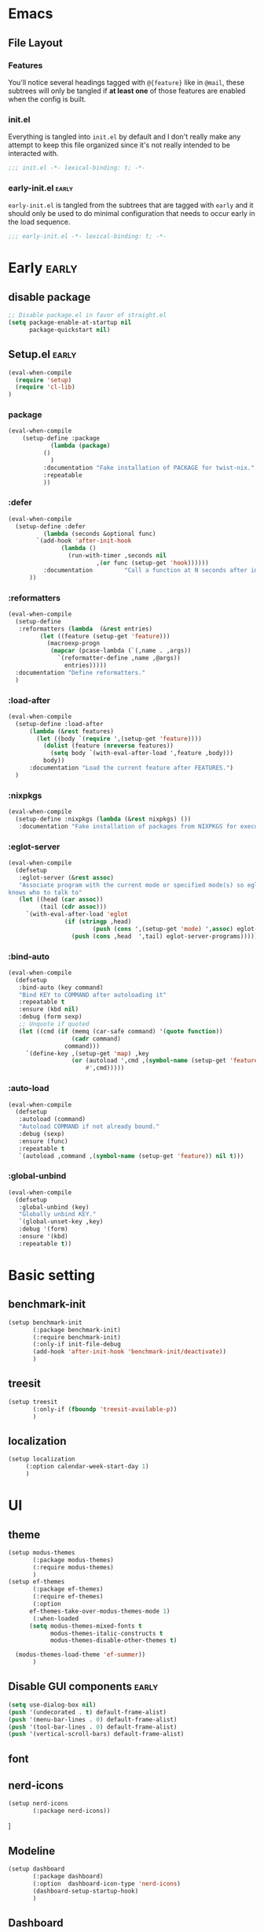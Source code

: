 * Emacs
** File Layout
*** Features
You'll notice several headings tagged with =@{feature}= like in =@mail=, these
subtrees will only be tangled if *at least one* of those features are enabled when
the config is built.

*** init.el
Everything is tangled into =init.el= by default and I don't really make any
attempt to keep this file organized since it's not really intended to be
interacted with.

#+begin_src emacs-lisp :tangle init.el
;;; init.el -*- lexical-binding: t; -*-
#+end_src

*** early-init.el :early:
=early-init.el= is tangled from the subtrees that are tagged with =early= and it
should only be used to do minimal configuration that needs to occur early in the
load sequence.

#+begin_src emacs-lisp :tangle early-init.el
;;; early-init.el -*- lexical-binding: t; -*-
#+end_src


* Early :early:
:PROPERTIES:
:header-args:emacs-lisp: :tangle early-init.el
:END:

** disable package
#+begin_src emacs-lisp
  ;; Disable package.el in favor of straight.el
  (setq package-enable-at-startup nil
        package-quickstart nil)
#+end_src
** Setup.el :early:



#+begin_src emacs-lisp
  (eval-when-compile
    (require 'setup)
    (require 'cl-lib)
  )
#+end_src
*** package

#+begin_src emacs-lisp
  (eval-when-compile
      (setup-define :package
    		  (lambda (package)
  		    ()
  		      )
    	    :documentation "Fake installation of PACKAGE for twist-nix."
    	    :repeatable 
    	    ))
     
#+end_src

*** :defer

#+begin_src emacs-lisp
  (eval-when-compile
    (setup-define :defer
      		(lambda (seconds &optional func)
  		  `(add-hook 'after-init-hook
  			     (lambda ()
  			       (run-with-timer ,seconds nil
  					       ,(or func (setup-get 'hook))))))
    		:documentation         "Call a function at N seconds after init."
  		))
#+end_src
*** :reformatters
#+begin_src emacs-lisp
  (eval-when-compile
    (setup-define
     :reformatters (lambda  (&rest entries)
  		   (let ((feature (setup-get 'feature)))
  		     (macroexp-progn
  		      (mapcar (pcase-lambda (`(,name . ,args))
  				`(reformatter-define ,name ,@args))
  			      entries)))))
    :documentation "Define reformatters."
    )
#+end_src
*** :load-after
#+begin_src emacs-lisp
  (eval-when-compile
    (setup-define :load-after
  		(lambda (&rest features)
  		  (let ((body `(require ',(setup-get 'feature))))
  		    (dolist (feature (nreverse features))
  		      (setq body `(with-eval-after-load ',feature ,body)))
  		    body))
  		:documentation "Load the current feature after FEATURES.")
    )
#+end_src

*** :nixpkgs
#+begin_src emacs-lisp :yes
  (eval-when-compile
    (setup-define :nixpkgs (lambda (&rest nixpkgs) ())
     :documentation "Fake installation of packages from NIXPKGS for executables."))
#+end_src

*** :eglot-server
#+begin_src emacs-lisp
  (eval-when-compile
    (defsetup
     :eglot-server (&rest assoc)
     "Associate program with the current mode or specified mode(s) so eglot
  knows who to talk to"
     (let ((head (car assoc))
           (tail (cdr assoc)))
       `(with-eval-after-load 'eglot
                  (if (stringp ,head)
                          (push (cons ',(setup-get 'mode) ',assoc) eglot-server-programs)
                    (push (cons ,head  ',tail) eglot-server-programs))))))
#+end_src

*** :bind-auto
#+begin_src emacs-lisp
  (eval-when-compile
    (defsetup
     :bind-auto (key command)
     "Bind KEY to COMMAND after autoloading it"
     :repeatable t
     :ensure (kbd nil)
     :debug (form sexp)
     ;; Unquote if quoted
     (let ((cmd (if (memq (car-safe command) '(quote function))
                    (cadr command)
                  command)))
       `(define-key ,(setup-get 'map) ,key
                    (or (autoload ',cmd ,(symbol-name (setup-get 'feature)) nil t)
                        #',cmd)))))
#+end_src

*** :auto-load
#+begin_src emacs-lisp
  (eval-when-compile
    (defsetup
     :autoload (command)
     "Autoload COMMAND if not already bound."
     :debug (sexp)
     :ensure (func)
     :repeatable t
     `(autoload ,command ,(symbol-name (setup-get 'feature)) nil t)))
#+end_src

*** :global-unbind
#+begin_src emacs-lisp
(eval-when-compile
  (defsetup
   :global-unbind (key)
   "Globally unbind KEY."
   `(global-unset-key ,key)
   :debug '(form)
   :ensure '(kbd)
   :repeatable t))
#+end_src

* Basic setting
** benchmark-init
#+begin_src emacs-lisp
  (setup benchmark-init
         (:package benchmark-init)
         (:require benchmark-init)
         (:only-if init-file-debug
  		 (add-hook 'after-init-hook 'benchmark-init/deactivate))
         )
#+end_src
** treesit
#+begin_src emacs-lisp
  (setup treesit
         (:only-if (fboundp 'treesit-available-p))
         )
#+end_src
** localization
#+begin_src emacs-lisp
  (setup localization
       (:option calendar-week-start-day 1)
       )

#+end_src
* UI
** theme
#+begin_src emacs-lisp
  (setup modus-themes
         (:package modus-themes)
         (:require modus-themes)
         )
  (setup ef-themes
         (:package ef-themes)
         (:require ef-themes)
         (:option
    	ef-themes-take-over-modus-themes-mode 1)
         (:when-loaded
    	(setq modus-themes-mixed-fonts t
    	      modus-themes-italic-constructs t
    	      modus-themes-disable-other-themes t)

  	(modus-themes-load-theme 'ef-summer))
         )
#+end_src
** Disable GUI components :early:
#+begin_src emacs-lisp
  (setq use-dialog-box nil)
  (push '(undecorated . t) default-frame-alist)
  (push '(menu-bar-lines . 0) default-frame-alist)
  (push '(tool-bar-lines . 0) default-frame-alist)
  (push '(vertical-scroll-bars) default-frame-alist)
#+end_src
** font
** nerd-icons
#+begin_src emacs-lisp
  (setup nerd-icons
         (:package nerd-icons))
#+end_src]
** Modeline
#+begin_src emacs-lisp
  (setup dashboard
         (:package dashboard)
         (:option  dashboard-icon-type 'nerd-icons)
         (dashboard-setup-startup-hook)
         )

#+end_src

** Dashboard
#+begin_src emacs-lisp
  (setup doom-modeline
         (:package doom-modeline)
         (:hook-into after-init-hook)
         (:hook size-indication-mode)
         (:hook column-number-mode)
         )

#+end_src
** display-line-number
#+begin_src emacs-lisp
  (setup display-fill-column-indicator (:hook-into prog-mode))
  (setup display-line-numbers (:hook-into prog-mode)
         (:option display-line-numbers-width 2
  	     display-line-numbers-type 'relative))
#+end_src

** Scroll
#+begin_src emacs-lisp

  (setup pixel-scroll
         (:only-if  (version<= "29" emacs-version)
  		  (:with-mode pixel-scroll-precision-mode
  			      ;; TODO: Find a better way to hook the minor mode
  			      (:hook-into find-file-hook
  					  help-mode-hook))))
#+end_src

*** Ligatures
#+begin_src emacs-lisp
(setup ligature
       (:package ligature)
       (:hook-into prog-mode-hook)
       (:when-loaded (ligature-set-ligatures
   'prog-mode
   '("-<<" "-<" "-<-" "<--" "<---" "<<-" "<-" "->" "->>" "-->" "--->" "->-" ">-" ">>-" "<->" "<-->" "<--->" "<---->" "<!--"
     "=<<" "=<" "=<=" "<==" "<===" "<<=" "<=" "=>" "=>>" "==>" "===>" "=>=" ">=" ">>=" "<=>" "<==>" "<===>" "<====>" "<!---"
     "<------" "------>" "<=====>" "<~~" "<~" "~>" "~~>" "::" ":::" "\\/" "/\\" "==" "!=" "/=" "~=" "<>" "===" "!==" "=/=" "=!="
     ":=" ":-" ":+" "<*" "<*>" "*>" "<|" "<|>" "|>" "<." "<.>" ".>" "+:" "-:" "=:" "<******>" "(*" "*)" "++" "+++" "|-" "-|"
     "&&" "||"))
     ))

(setup prog-mode
  (:option prettify-symbols-unprettify-at-point t))
#+end_src


* Editor & Keybindings
** Copy&Paste
*** wsl copy
#+begin_src emacs-lisp
(setq select-active-regions nil)
#+end_src
** Editor Config
#+begin_src emacs-lisp
(setup editorconfig)
#+end_src
** Meow with treesitter

#+begin_src emacs-lisp
  (defconst meow-cheatsheet-layout-engrammer
  '((<TLDE> "[" "{")
    (<AE01> "1" "!")
    (<AE02> "2" "@")
    (<AE03> "3" "#")
    (<AE04> "4" "$")
    (<AE05> "5" "%")
    (<AE06> "6" "^")
    (<AE07> "7" "&")
    (<AE08> "8" "*")
    (<AE09> "9" "()")
    (<AE10> "0" ")")
    (<AE11> "[" "{")
    (<AE12> "]" "}")
    (<AD01> "b" "B")
    (<AD02> "y" "Y")
    (<AD03> "o" "O")
    (<AD04> "u" "U")
    (<AD05> "'" "\"")
    (<AD06> ";" ":")
    (<AD07> "l" "L")
    (<AD08> "d" "D")
    (<AD09> "w" "W")
    (<AD10> "v" "v")
    (<AD11> "z" "Z")
    (<AD12> "+" "=")
    (<AC01> "c" "C")
    (<AC02> "i" "i")
    (<AC03> "e" "E")
    (<AC04> "a" "A")
    (<AC05> "," "<")
    (<AC06> "." ">")
    (<AC07> "h" "H")
    (<AC08> "t" "T")
    (<AC09> "s" "S")
    (<AC10> "n" "N")
    (<AC11> "q" "Q")
    (<AB01> "g" "G")
    (<AB02> "x" "X")
    (<AB03> "j" "J")
    (<AB04> "k" "K")
    (<AB05> "-" "_")
    (<AB06> "/" "?")
    (<AB07> "r" "R")
    (<AB08> "m" "M")
    (<AB09> "f" "f")
    (<AB10> "p" "P")
    (<BKSL> "-" "_")))

  (setup meow
   (:package meow)
   (:require meow)
   (:option meow-use-clipboard t)
   (:when-loaded
      (setq meow-cheatsheet-layout meow-cheatsheet-layout-engrammer)
    (meow-motion-overwrite-define-key
     ;; 'j' and 'k' are suggested to be bound to `meow-next' and `meow-prev', but
     ;; these deactivate the region, which is not helpful unless we're in normal
     ;; state.
     ;; TODO PR in suggested bindings
     '("n" . next-line)
     '("p" . previous-line)
     '("<escape>" . ignore))
    (meow-leader-define-key
     ;; ;; The suggested bindings would have allowed us to use 'SPC j' and 'SPC k'
     ;; ;; to run whatever commands were originally mapped to 'j' and 'k' while in
     ;; ;; Motion state. But our bindings make SPC k the prefix for
     ;; ;; `doom-leader-code-map', so that won't work. Nevertheless, we leave
     ;; ;; those bindings here anyway.
     ;; SPC j/k will run the original command in MOTION state
     ;; (because we set `meow-motion-remap-prefix' to "C-")
     '("j" . "C-j")
     '("k" . "C-k")
     ;; Use SPC (0-9) for digit arguments.
     '("1" . meow-digit-argument)
     '("2" . meow-digit-argument)
     '("3" . meow-digit-argument)
     '("4" . meow-digit-argument)
     '("5" . meow-digit-argument)
     '("6" . meow-digit-argument)
     '("7" . meow-digit-argument)
     '("8" . meow-digit-argument)
     '("9" . meow-digit-argument)
     '("0" . meow-digit-argument)
     '("/" . meow-keypad-describe-key)
     '("?" . meow-cheatsheet))
    (meow-normal-define-key
     '("0" . meow-expand-0)
     '("1" . meow-expand-1)
     '("2" . meow-expand-2)
     '("3" . meow-expand-3)
     '("4" . meow-expand-4)
     '("5" . meow-expand-5)
     '("6" . meow-expand-6)
     '("7" . meow-expand-7)
     '("8" . meow-expand-8)
     '("9" . meow-expand-9)
     '("-" . negative-argument)
     '(";" . meow-reverse)
     '("," . meow-inner-of-thing)
     '("." . meow-bounds-of-thing)
     '("[" . meow-beginning-of-thing)
     '("]" . meow-end-of-thing)
     '("/" . meow-visit)
     '("a" . meow-append)
     '("A" . meow-open-below)
     '("b" . meow-back-word)
     '("B" . meow-back-symbol)
     '("c" . meow-change)
     '("C" . meow-cancel)
     '("d" . meow-prev)
     '("D" . meow-prev-expand)
     '("e" . meow-next-word)
     '("E" . meow-next-symbol)
     '("f" . meow-find)
     '("F" . meow-find-ref)
     '("g" . meow-cancel-selection)
     '("G" . meow-grab)
     '("h" . meow-left)
     '("H" . meow-left-expand)
     '("i" . meow-insert)
     '("I" . meow-open-above)
     '("j" . meow-join)
     '("J" . meow-join-sexp)
     '("k" . meow-kill)
     '("K" . meow-keypad)
     '("l" . meow-line)
     '("L" . meow-goto-line)
     '("m" . meow-mark-word)
     '("M" . meow-mark-symbol)
     '("n" . meow-next)
     '("N" . meow-next-expand)
     '("o" . meow-block)
     '("O" . meow-to-block)
     '("p" . meow-yank)
     '("P" . meow-yank-pop)
     '("q" . meow-quit)
     '("Q" . meow-search)
     '("r" . meow-replace)
     '("R" . meow-swap-grab)
     '("s" . meow-right)
     '("S" . meow-right-expand)
     '("t" . meow-next)
     '("T" . meow-next-expand)
     '("u" . meow-undo)
     '("U" . meow-undo-in-selection)
     '("v" . meow-till)
     '("V" . meow-visit)
     '("w" . meow-mark-word)
     '("W" . meow-mark-symbol)
     '("x" . meow-delete)
     '("X" . meow-backward-delete)
     '("y" . meow-save)
     '("Y" . meow-sync-grab)
     '("z" . meow-pop-selection)
     '("'" . repeat)
     '("\\" . qutoed-insert)
     '("<escape>" . ignore)
     )
    (meow-global-mode 1)
    )
   )
  (setup meow-tree-sitter
         (:package meow-tree-sitter)
         (:load-after meow)
         (:when-loaded (meow-tree-sitter-register-defaults)
  		     )
         )
#+end_src
** Keybiding
*** Which-key
#+begin_src emacs-lisp
(setup which-key
       (:package which-key)
       (:hook-into after-init-hook)
       (:option which-key-idle-delay 0.3)
       )

#+end_src
** Undo
Increase undo limit.
#+begin_src emacs-lisp
(setup undo-fu
       (:package undo-fu)
       (:option undo-limit 1000000
             undo-strong-limit (* 2 undo-limit))
       )
#+end_src

** Synatax & Checker

* Completion
Enable indentation and completion with the =TAB= key.
#+begin_src emacs-lisp
;; (setq tab-always-indent 'complete)
#+end_src

Cycle with the =TAB= key if there are only few candidates.
#+begin_src emacs-lisp
;; (setq completion-cycle-threshold 3)
#+end_src


** Style
*** orderless
Space-separated matching components matching in any order.
#+begin_src emacs-lisp
(setup orderless
       (:package orderless)
       (:option
        completion-styles '(substring orderless)
        completion-category-defaults nil
        completion-category-overrides '((file (styles partial-completion)))))
#+end_src

** Buffer
*** corfu
Completion Overlay Region FUnction.
#+begin_src emacs-lisp

(setup corfu
       (:package corfu)
       (:with-mode global-corfu-mode
  		   (:hook-into after-init-hook))
       ;; load features
       (:also-load nerd-icons-corfu)
       (:with-feature corfu-popupinfo
  		      (:option corfu-popupinfo-delay '(0.5 . 1.0))
  		      (:hook-into corfu-mode-hook))
       (:with-feature corfu-history
  		      (:hook-into corfu-mode-hook)
  		      )
       (:option
  	corfu-auto t
  	corfu-atuo-refix 2
  	corfu-cycle t
  	corfu-preselect 'prompt
  	corfu-count 16
  	corfu-max-width 120
  	corfu-on-exact-match nil
  	corfu-quit-at-boundary     'separator
  	tab-always-indent 'complete))

(setup nerd-icons-corfu
       (:package nerd-icons-corfu)
       (:also-load nerd-icons)
       )


#+end_src

** Minibuffer
*** vertico
Vertical interactive completion UI.
#+begin_src emacs-lisp
  (setup vertico
         (:package vertico)
         (:also-load orderless)
         (:also-load marginalia)
         (:hook-into after-init-hook)
         (:option vertico-cycle t)
         )


#+end_src

** snippets
#+begin_src emacs-lisp
(setup tempel
       (:package tempel)
       (:also-load tempel-collection)
       (:option tempel-trigger-prefix "<")
       ;; Setup completion at point
       (defun tempel-setup-capf ()
  	 ;; Add the Tempel Capf to `completion-at-point-functions'.
  	 ;; `tempel-expand' only triggers on exact matches. Alternatively use
  	 ;; `tempel-complete' if you want to see all matches, but then you
  	 ;; should also configure `tempel-trigger-prefix', such that Tempel
  	 ;; does not trigger too often when you don't expect it. NOTE: We add
  	 ;; `tempel-expand' *before* the main programming mode Capf, such
  	 ;; that it will be tried first.
  	 (setq-local completion-at-point-functions
  		     (cons #'tempel-expand
  			   completion-at-point-functions)))
       (add-hook 'conf-mode-hook 'tempel-setup-capf)
       (add-hook 'prog-mode-hook 'tempel-setup-capf)
       (add-hook 'text-mode-hook 'tempel-setup-capf)
       )

(setup tempel-collection
       (:package tempel-collection)
       )

#+end_src
** Extensions

*** nerd-icons-completion
#+begin_src emacs-lisp
(setup nerd-icons-completion
       (:package nerd-icons-completion)
       (:also-load nerd-icons)
       (:when-loaded
  	(add-hook 'marginalia-mode-hook #'nerd-icons-completion-marginalia-setup))
       )

#+end_src

*** cape
Completion At Point Extensions.
#+begin_src emacs-lisp
(setup cape
       (:package cape)
       (:when-loaded
       (add-hook 'completion-at-point-functions #'cape-dabbrev)
       (add-hook 'completion-at-point-functions #'cape-file)
       (add-hook 'completion-at-point-functions #'cape-elisp-block)
       )
       )
#+end_src

*** consult
Commands compatible with ~completing-read~.
#+begin_src emacs-lisp
(setup consult
       (:package consult)
       (:option consult-preview-key "M-RET"))

(setup consult-xref
(:when-loaded
       (setq xref-show-xrefs-function #'consult-xref
        xref-show-definitions-function #'consult-xref))
       (:load-after consult xref)
       )
#+end_src
*** embark
#+begin_src emacs-lisp
  (setup embark
         (:package embark))
  (setup embark-consult
         (:package embark-consult)
         (:load-after embark consult)
         (:with-mode embark-collect-mode
  		   (:hook consult-preview-at-point-mode))
         )
#+end_src


*** dabbrev
#+begin_src emacs-lisp
(setup dabbrev
       (:option
        dabbrev-case-replace nil
        dabbrev-ignored-buffer-regexps '("\\.\\(?:pdf\\|jpe?g\\|png\\)\\'")))
#+end_src


*** marginalia
Annotations for completion candidates.
#+begin_src emacs-lisp
  (setup marginalia
         (:package marginalia)
         (:also-load nerd-icons-completion)
         (:hook-into after-init-hook))
#+end_src

* Navigation

** Dired
#+begin_src emacs-lisp


(setup dirvish
  (:load-after dired)
       (:package dirvish)
       )

(setup diredfl
        (:load-after dired)
       (:package diredfl)
       )

#+end_src

*** Icons
#+begin_src emacs-lisp

  (setup nerd-icons-dired
    (:package nerd-icons-dired)
    (:load-after dired)
         (:hook-into dired-mode-hook))

#+end_src

*** Git
#+begin_src emacs-lisp :tangle no
(setup dired-git-info
    (:package dired-git-info)
    )
#+end_src

** Isearch
#+begin_src emacs-lisp
(setup isearch
       (:option isearch-lazy-count t))
#+end_src

** Occur
#+begin_src emacs-lisp
(setup replace)

(setup noccur)
#+end_src



** Project
#+begin_src emacs-lisp
  (setup projectile
         (:package projectile)
         (projectile-mode +1)
         )

#+end_src

* Development
Reduce scroll margin.
#+begin_src emacs-lisp
(defun prog-scroll-margin-setup ()
  "Setup `scroll-margin' for `prog-mode'."
  (setq-local scroll-margin 3))
(add-hook 'prog-mode-hook #'prog-scroll-margin-setup)
#+end_src

** Compilation
#+begin_src emacs-lisp
#+end_src

** Containers
*** Docker
#+begin_src emacs-lisp
(setup docker
       (:package docker))
#+end_src

**** Files
Support for Docker related files.
#+begin_src emacs-lisp
  (setup dockerfile-ts-mode
         (:match-file
  	"Dockerfie"))
#+end_src

*** Kubernetes
#+begin_src emacs-lisp
(setup kubernetes (:package kubernetes))
#+end_src

** Coverage
#+begin_src emacs-lisp

#+end_src

** Docs
*** DevDocs
Lookup documentation via DevDocs.
#+begin_src emacs-lisp
(setup devdocs
       (:package devdocs))
#+end_src

** Folding
Code folding with treesit-fold
#+begin_src emacs-lisp
(setup treesit-fold
       (:only-if (fboundp 'treesit-available-p))
       (:package treesit-fold)
       )

#+end_src

** Formatting


#+begin_src emacs-lisp
(setup reformatter
       (:package reformatter)
    ;;   (:reformatters
  	;; If you use prettier, you need to install its executable separately.
  	;;(prettier
  	;; :program "prettier"
  	;; :args (list (concat "--plugin-search-dir="
    ;;                         (expand-file-name
    ;;                          (locate-dominating-file default-directory "package.json")))
    ;;                 "--stdin-filepath" (buffer-file-name)))
  	;;(treefmt
  	;; :program "treefmt"
  	;; :args (list "--stdin" (buffer-file-name)))

  	;;(yamlfmt
  	;; :program "yamlfmt"
  	;; :args (list "-"))

  	;;(jq-format
  	;; :program "jq"
  	;; :args (list "."))

  	;;(biome-format
  	;; :program
  	;; (cond
  	;;  ((executable-find "bunx")
  	;;   "bunx"))
  	;; :args (append (cond
  	;;		((executable-find "bunx")
  	;;		 nil))
    ;;                   (list "@biomejs/biome" "format" (buffer-file-name)
    ;;                         (concat "--stdin-file-path=" (buffer-file-name))))))
    )

#+end_src

** REPL

*** repl-toggle
#+begin_src emacs-lisp
(setup repl-toggle
       (:package repl-toggle)
  (:option rtog/goto-buffer-fun 'pop-to-buffer)
  (:option rtog/mode-repl-alist
        '((emacs-lisp-mode . ielm)
          (org-mode . ielm))))
#+end_src


** Syntax checker
Silence next/previous error, by default it produces a message every time.
#+begin_src emacs-lisp
(advice-add 'next-error :around #'quiet-function-advice)
(advice-add 'previous-error :around #'quiet-function-advice)
#+end_src

*** flycheck
#+begin_src emacs-lisp
    (setup flymake
           (:package flycheck)
           (:when-loaded
  	  (:with-mode global-flycheck-mode
  		      (:hook-into after-init-hook))

    	)
    )

#+end_src

** Version control
#+begin_src emacs-lisp
(setq vc-follow-symlinks t)
(setq vc-make-backup-files nil)
#+end_src

*** diff
#+begin_src emacs-lisp
(setup diff
  (:option diff-font-lock-prettify t))
#+end_src

*** diff-hl
Diff indicators in fringe
#+begin_src emacs-lisp
(setup diff-hl
       (:package diff-hl))
#+end_src

*** magit
Enhanced git related views and commands.
#+begin_src emacs-lisp
  (setup magit
         (:package magit)     )

  (setup forge
         (:package forge)
         (:load-after magit))
#+end_src

** Env

#+begin_src emacs-lisp
(setup envrc
       (:package envrc)
       (:with-mode envrc-global-mode
                   (:hook-into after-init-hook))
       )
#+end_src
** LSP
*** eglot
Generic Language Server Protocol integration via ~eglot~.
#+begin_src emacs-lisp
;;  (setup eglot
;;         (:package eglot)
;;         (:option
;;          eglot-autoshutdown t
;;          eglot-code-action-indications nil
;;          eglot-confirm-server-edits nil
;;          eglot-sync-connect nil)
;;         )
;;
;;  (setup consult-eglot
;;         (:package consult-eglot)
;;         (:load-after eglot)
;;      (:with-feature consult-eglot-embark
;;      (:when-loaded
;;           (consult-eglot-embark-mode))
;;
;;         ))
;;
;;  (setup eglot-booster
;;
;;         (:package eglot-booster)
;;         (:option eglot-booster-io-only t)
;;         (:load-after eglot)
;;         (:when-loaded (:hook-into eglot-mode-hook))
;;         )
;;
#+end_src
** Debugger
**** Dape
#+begin_src emacs-lisp
  (setup dape
         (:package dape)
         (:option
  	dape-buffer-window-arrangement 'right
  	dape-inlay-hints t)
         (:when-loaded
  	(add-hook after-init-hook 'daep-breakpoint-load)
  	(add-hook kill-emasc-hook 'dape-breakpoint-save)
  	(add-hook dape-compile-hook  'kill-buffer)
  	))
#+end_src

* Writing
** Org
#+begin_src emacs-lisp
  (setup org
         (:package org)
         (:option org-directory "~/org")
         (:with-feature org-agenda
    		      (:option
    		       ;; 时间前导0
    		       org-agenda-time-leading-zero t
    		       ;; 默认显示区间
    		       org-agenda-span 6
    		       ;; agenda view 默认从周一开始显示
    		       org-agenda-start-on-weekday 1)
    		      )
         )

  (setup org-download
         (:package org-download)
         (:load-after org)
         (:option   org-download-method 'directory
    	       org-download-image-dir "~/Library/Mobile Documents/com~apple~CloudDocs/Documents/org-attach"
    	       org-download-heading-lvl 'nil)
         )

  (setup org-modern
         (:package org-modern)
         (:load-after org)
         (:when-loaded (:hook-into org-mode) (add-hook 'org-agenda-finalize-hook #'org-modern-agenda))
         (:option
    	;; Edit settings
    	org-auto-align-tags nil
    	org-tags-column 0
    	org-catch-invisible-edits 'show-and-error
    	org-special-ctrl-a/e t
    	org-insert-heading-respect-content t

    	;; Org styling, hide markup etc.
    	org-hide-emphasis-markers t
    	org-pretty-entities t
    	org-agenda-tags-column 0
    	org-ellipsis "…")
         (:when-loaded
    	(modify-all-frames-parameters
    	 '((right-divider-width . 40)
    	   (internal-border-width . 40)))
    	(dolist (face '(window-divider
    			window-divider-first-pixel
    			window-divider-last-pixel))
    	  (face-spec-reset-face face)
    	  (set-face-foreground face (face-attribute 'default :background)))
    	(set-face-background 'fringe (face-attribute 'default :background))
    	)
        )

  (setup org-modern-indent
    (:package org-modern-indent)
         (:load-after org-modern)
         (:when-loaded (:hook-into org-mode))
         (:load-after org))
  (setup org-appear
         (:load-after org)
         (:package org-appear)
         (:when-loaded (:hook-into org-mode)))

#+end_src
** Org-roam
#+begin_src emacs-lisp :tangle no

  (setup org-roam
         (:package org-roam)
         (:load-after org)
         (:option org-roam-directory (file-truename org-directory))
         (:when-loaded  (org-roam-db-autosync-mode)
  		      (setq org-id-link-to-org-use-id t)
  		      (setq org-roam-completion-everywhere t))
         )

  (setup org-roam-ui
  (:load-after org-roam)
         (:package org-roam-ui)
         (:load-after org-roam)
         (:when-loaded
  	(setq org-roam-ui-sync-theme t
                org-roam-ui-follow t
  	      org-roam-ui-update-on-save t
                org-roam-ui-open-on-start nil
  	      )
  	))

  (setup org-roam-timestamps
         (:package org-roam-timestamps)
         (:load-after org-roam)
         (:hook-into org-roam-mode-hook)
         (:option org-roam-timestamps-parent-file t))



  (setup org-transclusion
    (:load-after org-roam)
         (:package org-transclusion)
         (:hook-into org-roam-mode-hook) )

  (setup consult-org-roam
    (:load-after org-roam consult)
         (:package consult-org-roam)
         (:option
  	;; Use `ripgrep' for searching with `consult-org-roam-search'
  	consult-org-roam-grep-func #'consult-ripgrep
  	;; Configure a custom narrow key for `consult-buffer'
  	consult-org-roam-buffer-narrow-key ?r
  	;; Display org-roam buffers right after non-org-roam buffers
  	;; in consult-buffer (and not down at the bottom)
  	consult-org-roam-buffer-after-buffers t
  	)
)
#+end_src
* Major modes
:PROPERTIES:
:header-args:emacs-lisp: :tangle no
:END:

** emacs-lisp
#+begin_src emacs-lisp
(setup elisp-mode
       (:hook flymake-mode outline-minor-mode))
#+end_src


** outline
Display outlines in text like files or use it in conjunction with other major modes via ~outline-minor-mode~.
** cobol
#+begin_src emacs-lisp :tangle no
(setup cobol-mode
(:package cobol-mode)
  (:match-file "\\.\\(cob\\|cbl\\|cpy\\)\\'"))
#+end_src

** csv
#+begin_src emacs-lisp
(setup csv-mode
       (:package csv-mode)
       (:match-file "\\.[Cc][Ss][Vv]\\'")
       (:with-mode tsv-mode (:match-file "\\.tsv\\'"))
       (:option csv-separators '("," "\t" ";")))
#+end_src

** git
*** Packages
**** git-modes
*** Packages
** java
#+begin_src emacs-lisp
(setup java-ts-mode)

(setup eglot-java
       (:package eglot-java)
       (:load-after eglot)
       (:hook-into java-base-mode-hook)
       )

#+end_src

*** Packages
**** gradle-mode
#+begin_src emacs-lisp
(setup gradle-mode
       (:package gradle-mode)
       (:hook-into java-base-mode-hook kotlin-mode-hook)
       (:option gradle-executable-path "gradle"))
#+end_src

** json
#+begin_src emacs-lisp
  (setup json-ts-mode
  		   
         (:match-file "\\(?:\\(?:\\.json\\|\\.jsonld\\|\\.babelrc\\|\\.bowerrc\\|composer\\.lock\\)\\'\\)")
         )

#+end_src

*** Packages
**** json-navigator
#+begin_src emacs-lisp
(setup json-navigator)
#+end_src

** kotlin
#+begin_src emacs-lisp
(setup kotlin-mode
       (:package kotlin-mode))
#+end_src

** lua
#+begin_src emacs-lisp
(setup lua-ts-mode
  (:match-file "\\.lua\\'")
)
#+end_src

** markdown
#+begin_src emacs-lisp
;;(setup markdown-mode
;;       (:package markdown-mode)
;;       (:match-file
;;        "\\.markdown\\'"
;;        "\\.md\\'")
;;       (:hook markdown-display-inline-images)
;;       (:option markdown-enable-wiki-links t)
;;       (:option markdown-fontify-code-blocks-natively t)
;;       (:option markdown-header-scaling t)
;;       (:option markdown-hide-markup t)
;;       (:option markdown-italic-underscore t)
;;       (:option markdown-blockquote-display-char '("┃" ">"))
;;       (:option markdown-list-item-bullets '("⏺" "▪"))
;;       (:option markdown-make-gfm-checkboxes-buttons t)
;;       (:option markdown-max-image-size '(1024 . 1024)))
#+end_src

*** Packages
**** markdown-toc
Generate Table of Contents.
#+begin_src emacs-lisp
;;(setup markdown-toc (:package markdown-toc))
#+end_src


** nix
#+begin_src emacs-lisp
(setup nix-ts-mode
       (:package nix-ts-mode)
  (:with-mode nix-ts-mode (:match-file "\\.nix\\'"))
  (:hook eglot-mode-hook))
(setup nix-mode
       (:package nix-mode))
#+end_src

** nushell

#+begin_src emacs-lisp
(setup nushell-ts-mode
       (:package nushell-ts-mode)
       (:match-file "\\.nu\\'"))
#+end_src

** pdf
*** Packages
** python
#+begin_src emacs-lisp :tangle no
  (setup python-ts-mode
       (:with-mode python-ts-mode  (:match-file "\\.py\\'"))
         (:hook indent-bars-mode)
         )

  (setup lazy-ruff
      (:load-after python-ts-mode)
         (:package lazy-ruff)
  )


  (setup pet
         (:package pet)
         (:hook-into python-base-mode-hook))
#+end_src

*** Packages
**** python-test
#+begin_src emacs-lisp :tangle no
(setup python-test

  :ensure t
  :bind
  (:map python-ts-mode-map
        ("C-. t a" . python-test-project)
        ("C-. t f" . python-test-file)
        ("C-. t t" . python-test-function))
  :init
  (setq python-test-backend 'pytest)
  :config
  (setq python-test-project-root-files
        (append '("README.md") python-test-project-root-files)))
#+end_src

*** Packages
**** flymake-racket
*** Appearance
**** Variable pitch
Use variable-pitch font but still make sure everything aligns.
#+begin_src emacs-lisp :tangle no
(font-lock-add-keywords
 'rst-mode
 '(("^[[:space:]-*+]+\\(\\[.\\]\\)?" 0 'fixed-pitch append))
 'append)
#+end_src

**** Bullet lists
Pretty check-boxes as well as bullet lists.
#+begin_src emacs-lisp :tangle no
(font-lock-add-keywords
 'rst-mode
 '(("^ *\\([-*+]\\) "
    (0 (prog1 () (compose-region (match-beginning 1) (match-end 1) "⏺"))))
   ("^ *[-*+] \\[\\([Xx]\\)\\] "
    (0 (prog1 () (compose-region (match-beginning 1) (match-end 1) "✕"))))))
#+end_src

** ruby
*** Packages
** scala
#+begin_src emacs-lisp
(setup scala-mode
       (:package scala-mode)
       (:match-file "\\.\\(scala\\|sbt\\)\\'"))
#+end_src

** sh
#+begin_src emacs-lisp
(setup sh-script
       (  :hook
          flymake-mode)
       (:option
        ;; Use regular indentation for line-continuation
        sh-indent-after-continuation 'always)
)
#+end_src

*** Packages
** sql
#+begin_src emacs-lisp
(setup sql
  (:option sql-mysql-options '("--protocol=tcp" "--prompt=" "--disable-pager")))
#+end_src

** terraform
#+begin_src emacs-lisp :tangle no
(setup terraform-mode
(:package terraform-mode)
)
#+end_src

** yaml
#+begin_src emacs-lisp
(setup yaml-ts-mode
  (:match-file "\\.\\(e?ya?\\|ra\\)ml\\'")
  (:hook indent-bars-mode)
  )
#+end_src

* Tool 
:PROPERTIES:
:header-args:emacs-lisp: :tangle init.el
:END:


** Indentation guides
#+begin_src emacs-lisp
(setup indent-bars
       (:package indent-bars)
       (:option indent-bars-width-frac 0.2))
#+end_src

** Terminal
*** eat
#+begin_src emacs-lisp
(setup eat
       (:package eat))
#+end_src

** Check

#+begin_src emacs-lisp
(setup jinx
(:package jinx))
#+end_src



#+begin_src emacs-lisp
(setup (:package twist)
    (add-hook 'emacs-startup-hook #'twist-watch-mode)
)
(setup (:package nix3)
  (:option nix3-flake-remote-wait 20
        nix3-registry-list-completion-options (list :add-to-registry t
                                                    :require-match nil)))
#+end_src


* Thanks
- [[https://github.com/carsonhenrich/emacs-config][carsonhenrich/emacs-config]]
- [[https://github.com/akirak/emacs-config][akirak/emacs-config]]
- [[https://github.com/terlar/emacs-config][terlar/emacs-config]]
